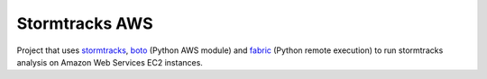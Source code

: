 Stormtracks AWS
===============

Project that uses `stormtracks <https://github.com/markmuetz/stormtracks>`_, `boto <https://github.com/boto/boto>`_ (Python AWS module) and `fabric <http://www.fabfile.org/>`_ (Python remote execution) to run stormtracks analysis on Amazon Web Services EC2 instances.

.. TODO: Add in more information about project, installation etc.
